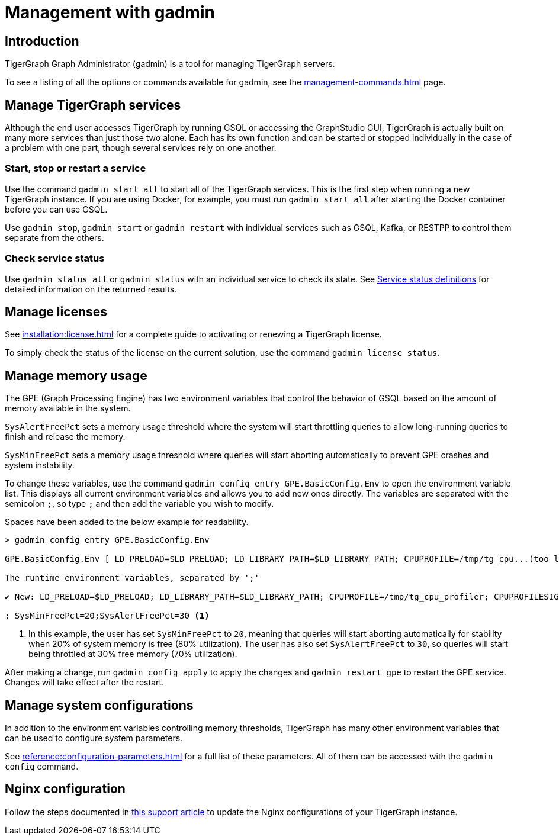 = Management with gadmin
:description: Managing TigerGraph Servers with gadmin.
:page-aliases: gadmin:management-with-gadmin.adoc

== Introduction

TigerGraph Graph Administrator (gadmin) is a tool for managing TigerGraph servers.

To see a listing of all the options or commands available for gadmin, see the xref:management-commands.adoc[] page.

== Manage TigerGraph services

Although the end user accesses TigerGraph by running GSQL or accessing the GraphStudio GUI, TigerGraph is actually built on many more services than just those two alone.
Each has its own function and can be started or stopped individually in the case of a problem with one part, though several services rely on one another.

=== Start, stop or restart a service

Use the command `gadmin start all` to start all of the TigerGraph services.
This is the first step when running a new TigerGraph instance.
If you are using Docker, for example, you must run `gadmin start all` after starting the Docker container before you can use GSQL.

Use `gadmin stop`, `gadmin start` or `gadmin restart` with individual services such as GSQL, Kafka, or RESTPP to control them separate from the others.

=== Check service status

Use `gadmin status all` or `gadmin status` with an individual service to check its state.
See xref:management-commands.adoc#_service_status_definitions[Service status definitions] for detailed information on the returned results.

== Manage licenses

See xref:installation:license.adoc[] for a complete guide to activating or renewing a TigerGraph license.

To simply check the status of the license on the current solution, use the command `gadmin license status`.

== Manage memory usage

The GPE (Graph Processing Engine) has two environment variables that control the behavior of GSQL based on the amount of memory available in the system.

`SysAlertFreePct` sets a memory usage threshold where the system will start throttling queries to allow long-running queries to finish and release the memory.

`SysMinFreePct` sets a memory usage threshold where queries will start aborting automatically to prevent GPE crashes and system instability.

To change these variables, use the command `gadmin config entry GPE.BasicConfig.Env` to open the environment variable list.
This displays all current environment variables and allows you to add new ones directly.
The variables are separated with the semicolon `;`, so type `;` and then add the variable you wish to modify.

Spaces have been added to the below example for readability.

[source.wrap, bash]
----
> gadmin config entry GPE.BasicConfig.Env

GPE.BasicConfig.Env [ LD_PRELOAD=$LD_PRELOAD; LD_LIBRARY_PATH=$LD_LIBRARY_PATH; CPUPROFILE=/tmp/tg_cpu...(too long to show the full content, please use 'gadmin config get GPE.BasicConfig.Env' to get it) ]:

The runtime environment variables, separated by ';'

✔ New: LD_PRELOAD=$LD_PRELOAD; LD_LIBRARY_PATH=$LD_LIBRARY_PATH; CPUPROFILE=/tmp/tg_cpu_profiler; CPUPROFILESIGNAL=12; MALLOC_CONF=prof:true,prof_active:false

; SysMinFreePct=20;SysAlertFreePct=30 <1>
----

<1> In this example, the user has set `SysMinFreePct` to `20`, meaning that queries will start aborting automatically for stability when 20% of system memory is free (80% utilization).
The user has also set `SysAlertFreePct` to `30`, so queries will start being throttled at 30% free memory (70% utilization).

After making a change, run `gadmin config apply` to apply the changes and `gadmin restart gpe` to restart the GPE service.
Changes will take effect after the restart.

== Manage system configurations

In addition to the environment variables controlling memory thresholds, TigerGraph has many other environment variables that can be used to configure system parameters.

See xref:reference:configuration-parameters.adoc[] for a full list of these parameters. All of them can be accessed with the `gadmin config` command.

== Nginx configuration

Follow the steps documented in https://tigergraph.freshdesk.com/support/solutions/articles/5000867964-change-default-value-for-fastcgi-read-timeout-nginx-configuration-[this support article] to update the Nginx configurations of your TigerGraph instance.
